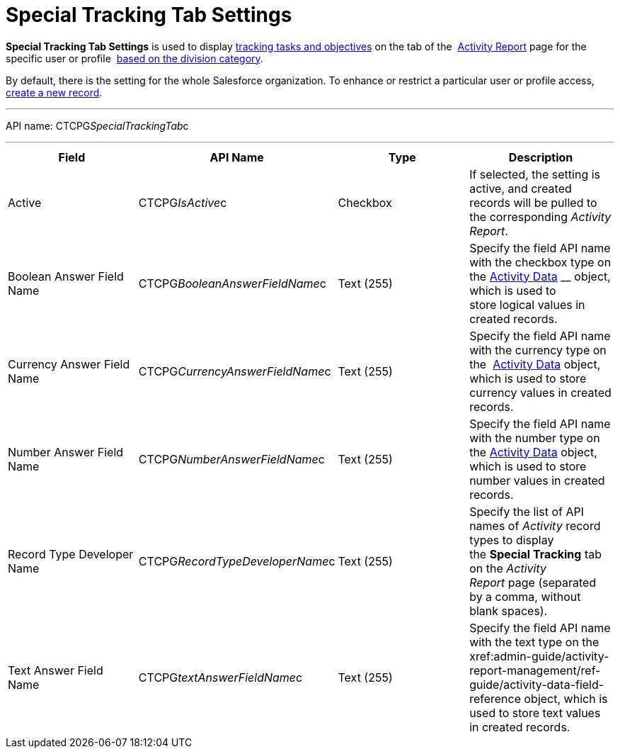 = Special Tracking Tab Settings

*Special Tracking Tab Settings* is used to display
 xref:admin-guide/targeting-and-marketing-cycles-management/create-a-new-record-of-marketing-detail-tracking#h2_726145408[tracking tasks
and objectives] on the tab of
the  xref:admin-guide/activity-report-management/ref-guide/activity-report-interface#h2_683681312[Activity
Report] page for the specific user or
profile  xref:admin-guide/targeting-and-marketing-cycles-management/add-a-new-division[based on the division category]. 

By default, there is the setting for the whole Salesforce organization.
To enhance or restrict a particular user or profile access,
 xref:admin-guide/activity-report-management/configure-ct-product-tabs[create a new record].

'''''

API name: CTCPG__SpecialTrackingTab__c

'''''

[width="100%",cols="25%,25%,25%,25%",]
|===
|*Field* |*API Name* |*Type* |*Description*

|Active  |CTCPG__IsActive__c |Checkbox  |If selected, the
setting is active, and created records will be pulled to the
corresponding _Activity Report_.

|Boolean Answer Field Name |CTCPG__BooleanAnswerFieldName__c
|Text (255)  |Specify the field API name with the checkbox type on the
 xref:admin-guide/activity-report-management/ref-guide/activity-data-field-reference[Activity Data] __ object, which
is used to store logical values in created records.

|Currency Answer Field Name |CTCPG__CurrencyAnswerFieldName__c
|Text (255) |Specify the field API name with the currency type on
the  xref:admin-guide/activity-report-management/ref-guide/activity-data-field-reference[Activity Data] object, which
is used to store currency values in created records.

|Number Answer Field Name |CTCPG__NumberAnswerFieldName__c
|Text (255) |Specify the field API name with the number type on the
 xref:admin-guide/activity-report-management/ref-guide/activity-data-field-reference[Activity Data] object, which is
used to store number values in created records.

|Record Type Developer Name
|CTCPG__RecordTypeDeveloperName__c |Text (255) |Specify the
list of API names of _Activity_ record types to display the *Special
Tracking* tab on the _Activity Report_ page (separated by a comma,
without blank spaces).

|Text Answer Field Name |CTCPG__textAnswerFieldName__c |Text
(255)  |Specify the field API name with the text type on the
 xref:admin-guide/activity-report-management/ref-guide/activity-data-field-reference[Activity Data]__ __object, which
is used to store text values in created records.
|===


